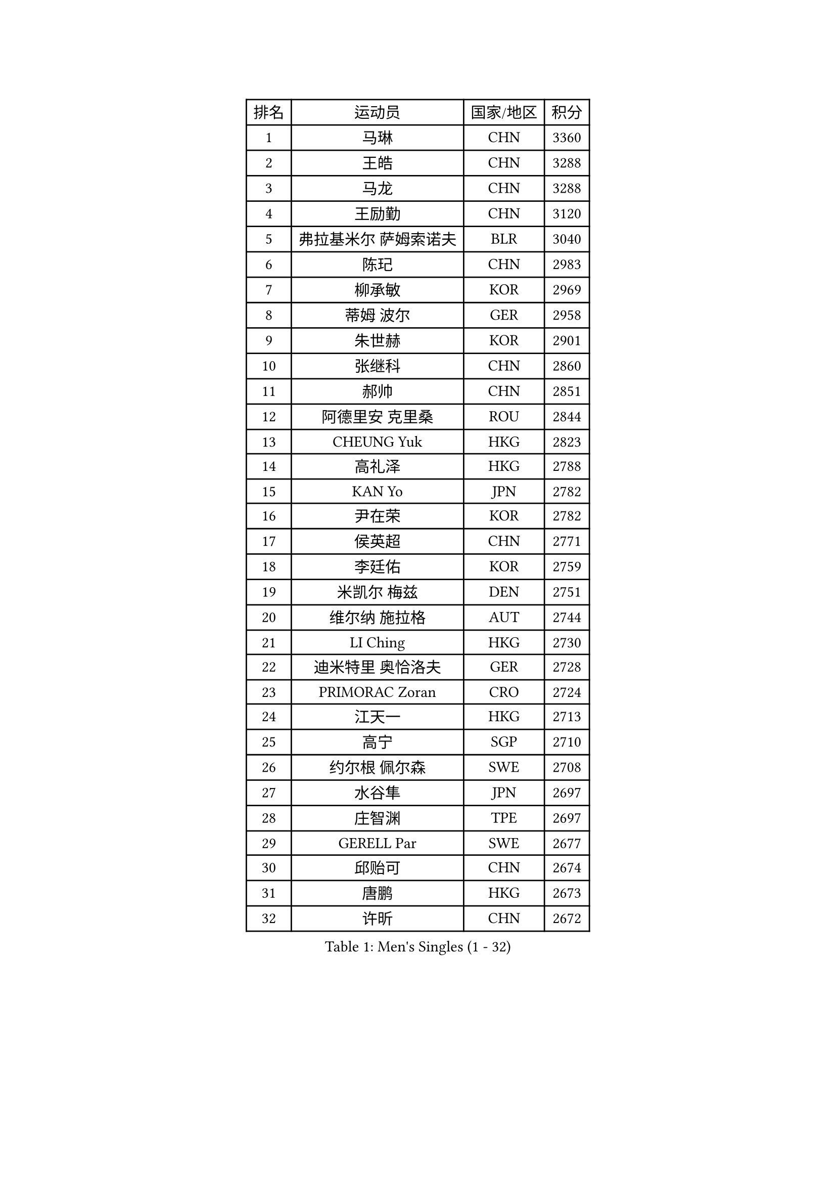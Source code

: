 
#set text(font: ("Courier New", "NSimSun"))
#figure(
  caption: "Men's Singles (1 - 32)",
    table(
      columns: 4,
      [排名], [运动员], [国家/地区], [积分],
      [1], [马琳], [CHN], [3360],
      [2], [王皓], [CHN], [3288],
      [3], [马龙], [CHN], [3288],
      [4], [王励勤], [CHN], [3120],
      [5], [弗拉基米尔 萨姆索诺夫], [BLR], [3040],
      [6], [陈玘], [CHN], [2983],
      [7], [柳承敏], [KOR], [2969],
      [8], [蒂姆 波尔], [GER], [2958],
      [9], [朱世赫], [KOR], [2901],
      [10], [张继科], [CHN], [2860],
      [11], [郝帅], [CHN], [2851],
      [12], [阿德里安 克里桑], [ROU], [2844],
      [13], [CHEUNG Yuk], [HKG], [2823],
      [14], [高礼泽], [HKG], [2788],
      [15], [KAN Yo], [JPN], [2782],
      [16], [尹在荣], [KOR], [2782],
      [17], [侯英超], [CHN], [2771],
      [18], [李廷佑], [KOR], [2759],
      [19], [米凯尔 梅兹], [DEN], [2751],
      [20], [维尔纳 施拉格], [AUT], [2744],
      [21], [LI Ching], [HKG], [2730],
      [22], [迪米特里 奥恰洛夫], [GER], [2728],
      [23], [PRIMORAC Zoran], [CRO], [2724],
      [24], [江天一], [HKG], [2713],
      [25], [高宁], [SGP], [2710],
      [26], [约尔根 佩尔森], [SWE], [2708],
      [27], [水谷隼], [JPN], [2697],
      [28], [庄智渊], [TPE], [2697],
      [29], [GERELL Par], [SWE], [2677],
      [30], [邱贻可], [CHN], [2674],
      [31], [唐鹏], [HKG], [2673],
      [32], [许昕], [CHN], [2672],
    )
  )#pagebreak()

#set text(font: ("Courier New", "NSimSun"))
#figure(
  caption: "Men's Singles (33 - 64)",
    table(
      columns: 4,
      [排名], [运动员], [国家/地区], [积分],
      [33], [吉田海伟], [JPN], [2671],
      [34], [卡林尼科斯 格林卡], [GRE], [2667],
      [35], [LI Ping], [QAT], [2664],
      [36], [LEE Jungsam], [KOR], [2643],
      [37], [蒋澎龙], [TPE], [2628],
      [38], [吴尚垠], [KOR], [2615],
      [39], [#text(gray, "ROSSKOPF Jorg")], [GER], [2605],
      [40], [HAN Jimin], [KOR], [2604],
      [41], [KIM Junghoon], [KOR], [2596],
      [42], [安德烈 加奇尼], [CRO], [2591],
      [43], [罗伯特 加尔多斯], [AUT], [2586],
      [44], [克里斯蒂安 苏斯], [GER], [2581],
      [45], [TUGWELL Finn], [DEN], [2580],
      [46], [CHIANG Hung-Chieh], [TPE], [2578],
      [47], [简 诺瓦 瓦尔德内尔], [SWE], [2570],
      [48], [KORBEL Petr], [CZE], [2568],
      [49], [帕纳吉奥迪斯 吉奥尼斯], [GRE], [2565],
      [50], [ACHANTA Sharath Kamal], [IND], [2558],
      [51], [HE Zhiwen], [ESP], [2549],
      [52], [LEE Jinkwon], [KOR], [2549],
      [53], [孔令辉], [CHN], [2540],
      [54], [TAKAKIWA Taku], [JPN], [2538],
      [55], [BLASZCZYK Lucjan], [POL], [2533],
      [56], [RUBTSOV Igor], [RUS], [2531],
      [57], [KIM Hyok Bong], [PRK], [2521],
      [58], [LEUNG Chu Yan], [HKG], [2517],
      [59], [#text(gray, "XU Hui")], [CHN], [2514],
      [60], [WANG Zengyi], [POL], [2514],
      [61], [TOKIC Bojan], [SLO], [2513],
      [62], [WU Chih-Chi], [TPE], [2505],
      [63], [岸川圣也], [JPN], [2501],
      [64], [斯特凡 菲格尔], [AUT], [2501],
    )
  )#pagebreak()

#set text(font: ("Courier New", "NSimSun"))
#figure(
  caption: "Men's Singles (65 - 96)",
    table(
      columns: 4,
      [排名], [运动员], [国家/地区], [积分],
      [65], [BOBOCICA Mihai], [ITA], [2500],
      [66], [ELOI Damien], [FRA], [2499],
      [67], [KOSOWSKI Jakub], [POL], [2496],
      [68], [让 米歇尔 赛弗], [BEL], [2491],
      [69], [#text(gray, "KEEN Trinko")], [NED], [2481],
      [70], [CHEN Weixing], [AUT], [2479],
      [71], [GORAK Daniel], [POL], [2474],
      [72], [MONTEIRO Thiago], [BRA], [2465],
      [73], [YANG Min], [ITA], [2461],
      [74], [LIVENTSOV Alexey], [RUS], [2455],
      [75], [LIN Ju], [DOM], [2454],
      [76], [KEINATH Thomas], [SVK], [2452],
      [77], [马克斯 弗雷塔斯], [POR], [2449],
      [78], [SMIRNOV Alexey], [RUS], [2447],
      [79], [FILIMON Andrei], [ROU], [2444],
      [80], [KARAKASEVIC Aleksandar], [SRB], [2444],
      [81], [YANG Zi], [SGP], [2444],
      [82], [JANG Song Man], [PRK], [2440],
      [83], [ZHANG Chao], [CHN], [2437],
      [84], [#text(gray, "HAKANSSON Fredrik")], [SWE], [2437],
      [85], [SHMYREV Maxim], [RUS], [2437],
      [86], [LIM Jaehyun], [KOR], [2434],
      [87], [RI Chol Guk], [PRK], [2433],
      [88], [巴斯蒂安 斯蒂格], [GER], [2432],
      [89], [LUNDQVIST Jens], [SWE], [2425],
      [90], [PAVELKA Tomas], [CZE], [2424],
      [91], [OYA Hidetoshi], [JPN], [2422],
      [92], [CHANG Yen-Shu], [TPE], [2414],
      [93], [蒂亚戈 阿波罗尼亚], [POR], [2410],
      [94], [CHO Eonrae], [KOR], [2407],
      [95], [TAN Ruiwu], [CRO], [2395],
      [96], [CIOTI Constantin], [ROU], [2390],
    )
  )#pagebreak()

#set text(font: ("Courier New", "NSimSun"))
#figure(
  caption: "Men's Singles (97 - 128)",
    table(
      columns: 4,
      [排名], [运动员], [国家/地区], [积分],
      [97], [LEI Zhenhua], [CHN], [2383],
      [98], [MATSUDAIRA Kenji], [JPN], [2378],
      [99], [LEGOUT Christophe], [FRA], [2373],
      [100], [BENTSEN Allan], [DEN], [2369],
      [101], [松平健太], [JPN], [2367],
      [102], [MA Liang], [SGP], [2364],
      [103], [MONTEIRO Joao], [POR], [2361],
      [104], [HABESOHN Daniel], [AUT], [2359],
      [105], [HUANG Sheng-Sheng], [TPE], [2353],
      [106], [TORIOLA Segun], [NGR], [2350],
      [107], [SKACHKOV Kirill], [RUS], [2348],
      [108], [CHILA Patrick], [FRA], [2348],
      [109], [PERSSON Jon], [SWE], [2348],
      [110], [DIDUKH Oleksandr], [UKR], [2343],
      [111], [ERLANDSEN Geir], [NOR], [2338],
      [112], [SALEH Ahmed], [EGY], [2336],
      [113], [BARDON Michal], [SVK], [2334],
      [114], [JAKAB Janos], [HUN], [2333],
      [115], [#text(gray, "MATSUSHITA Koji")], [JPN], [2333],
      [116], [KOU Lei], [UKR], [2332],
      [117], [PISTEJ Lubomir], [SVK], [2330],
      [118], [CHTCHETININE Evgueni], [BLR], [2329],
      [119], [LIU Zhongze], [SGP], [2324],
      [120], [MACHADO Carlos], [ESP], [2321],
      [121], [KUZMIN Fedor], [RUS], [2317],
      [122], [JANCARIK Lubomir], [CZE], [2313],
      [123], [GRUJIC Slobodan], [SRB], [2312],
      [124], [MONRAD Martin], [DEN], [2310],
      [125], [PAZSY Ferenc], [HUN], [2310],
      [126], [ANDRIANOV Sergei], [RUS], [2308],
      [127], [CARNEROS Alfredo], [ESP], [2303],
      [128], [LIU Song], [ARG], [2297],
    )
  )